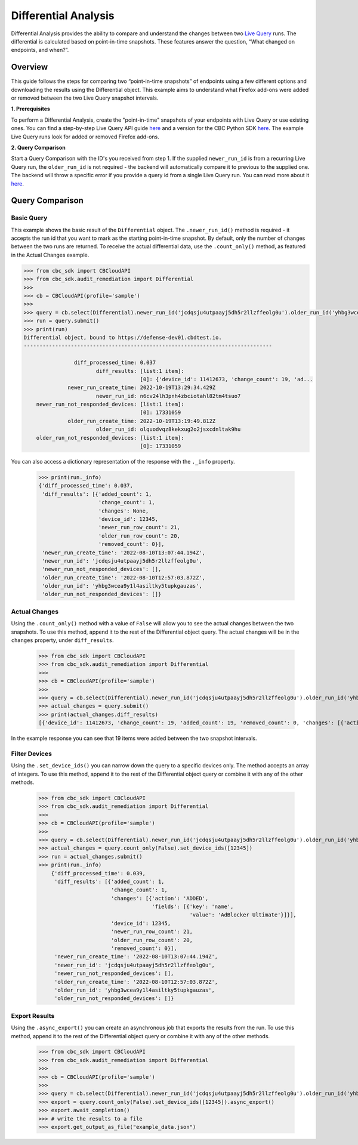 Differential Analysis
=====================

Differential Analysis provides the ability to compare and understand the changes between two
`Live Query <https://carbon-black-cloud-python-sdk.readthedocs.io/en/latest/cbc_sdk.audit_remediation/#cbc_sdk.audit_remediation.base.Run>`_ runs.
The differential is calculated based on point-in-time snapshots. These features answer the question, “What changed on endpoints, and when?”.

Overview
--------
This guide follows the steps for comparing two “point-in-time snapshots” of endpoints using a few different options and downloading the results using the Differential object.
This example aims to understand what Firefox add-ons were added or removed between the two Live Query snapshot intervals.

**1. Prerequisites**

To perform a Differential Analysis, create the "point-in-time" snapshots of your endpoints with Live Query or use existing ones.
You can find a step-by-step Live Query API guide `here <https://developer.carbonblack.com/reference/carbon-black-cloud/cb-liveops/latest/livequery-api/#quick-start>`_ and
a version for the CBC Python SDK `here <https://carbon-black-cloud-python-sdk.readthedocs.io/en/latest/live-query/>`_.
The example Live Query runs look for added or removed Firefox add-ons.

**2. Query Comparison**

Start a Query Comparison with the ID's you received from step 1. If the supplied ``newer_run_id`` is from a recurring Live Query run,
the ``older_run_id`` is not required - the backend will automatically compare it to previous to the supplied one.
The backend will throw a specific error if you provide a query id from a single Live Query run.
You can read more about it `here <https://developer.carbonblack.com/reference/carbon-black-cloud/cb-liveops/latest/differential-analysis-api/#query-comparison>`_.

Query Comparison
----------------

Basic Query
###########

This example shows the basic result of the ``Differential`` object. The ``.newer_run_id()`` method is required - it accepts the
run id that you want to mark as the starting point-in-time snapshot. By default, only the number of changes between the two runs are returned.
To receive the actual differential data, use the ``.count_only()`` method, as featured in the Actual Changes example.

.. code-block:: python

    >>> from cbc_sdk import CBCloudAPI
    >>> from cbc_sdk.audit_remediation import Differential
    >>>
    >>> cb = CBCloudAPI(profile='sample')
    >>>
    >>> query = cb.select(Differential).newer_run_id('jcdqsju4utpaayj5dh5r2llzffeolg0u').older_run_id('yhbg3wcea9y1l4asiltky5tupkgauzas')
    >>> run = query.submit()
    >>> print(run)
    Differential object, bound to https://defense-dev01.cbdtest.io.
    -------------------------------------------------------------------------------

                    diff_processed_time: 0.037
                           diff_results: [list:1 item]:
                                         [0]: {'device_id': 11412673, 'change_count': 19, 'ad...
                  newer_run_create_time: 2022-10-19T13:29:34.429Z
                           newer_run_id: n6cv24lh3pnh4zbciotahl82tm4tsuo7
        newer_run_not_responded_devices: [list:1 item]:
                                         [0]: 17331059
                  older_run_create_time: 2022-10-19T13:19:49.812Z
                           older_run_id: olquodvqz8kekxug2o2jsxcdnltak9hu
        older_run_not_responded_devices: [list:1 item]:
                                         [0]: 17331059

You can also access a dictionary representation of the response with the ``._info`` property.

    >>> print(run._info)
    {'diff_processed_time': 0.037,
     'diff_results': [{'added_count': 1,
                       'change_count': 1,
                       'changes': None,
                       'device_id': 12345,
                       'newer_run_row_count': 21,
                       'older_run_row_count': 20,
                       'removed_count': 0}],
     'newer_run_create_time': '2022-08-10T13:07:44.194Z',
     'newer_run_id': 'jcdqsju4utpaayj5dh5r2llzffeolg0u',
     'newer_run_not_responded_devices': [],
     'older_run_create_time': '2022-08-10T12:57:03.872Z',
     'older_run_id': 'yhbg3wcea9y1l4asiltky5tupkgauzas',
     'older_run_not_responded_devices': []}


Actual Changes
##############

Using the ``.count_only()`` method with a value of ``False`` will allow you to see the actual changes between the two snapshots.
To use this method, append it to the rest of the Differential object query. The actual changes will be in the ``changes`` property, under ``diff_results``.

    >>> from cbc_sdk import CBCloudAPI
    >>> from cbc_sdk.audit_remediation import Differential
    >>>
    >>> cb = CBCloudAPI(profile='sample')
    >>>
    >>> query = cb.select(Differential).newer_run_id('jcdqsju4utpaayj5dh5r2llzffeolg0u').older_run_id('yhbg3wcea9y1l4asiltky5tupkgauzas').count_only(False)
    >>> actual_changes = query.submit()
    >>> print(actual_changes.diff_results)
    [{'device_id': 11412673, 'change_count': 19, 'added_count': 19, 'removed_count': 0, 'changes': [{'action': 'ADDED', 'fields': [{'key': 'name', 'value': 'Visionary – Soft'}]}, {'action': 'ADDED', 'fields': [{'key': 'name', 'value': 'Activist – Balanced'}]}, {'action': 'ADDED', 'fields': [{'key': 'name', 'value': 'Visionary – Balanced'}]}, {'action': 'ADDED', 'fields': [{'key': 'name', 'value': 'Innovator – Soft'}]}, {'action': 'ADDED', 'fields': [{'key': 'name', 'value': 'Activist – Bold'}]}, {'action': 'ADDED', 'fields': [{'key': 'name', 'value': 'Dreamer – Soft'}]}, {'action': 'ADDED', 'fields': [{'key': 'name', 'value': 'Dreamer – Balanced'}]}, {'action': 'ADDED', 'fields': [{'key': 'name', 'value': 'Expressionist – Bold'}]}, {'action': 'ADDED', 'fields': [{'key': 'name', 'value': 'Innovator – Bold'}]}, {'action': 'ADDED', 'fields': [{'key': 'name', 'value': 'AdGuard AdBlocker'}]}, {'action': 'ADDED', 'fields': [{'key': 'name', 'value': 'Expressionist – Balanced'}]}, {'action': 'ADDED', 'fields': [{'key': 'name', 'value': 'Visionary – Bold'}]}, {'action': 'ADDED', 'fields': [{'key': 'name', 'value': 'Playmaker – Soft'}]}, {'action': 'ADDED', 'fields': [{'key': 'name', 'value': 'Innovator – Balanced'}]}, {'action': 'ADDED', 'fields': [{'key': 'name', 'value': 'Expressionist – Soft'}]}, {'action': 'ADDED', 'fields': [{'key': 'name', 'value': 'Playmaker – Balanced'}]}, {'action': 'ADDED', 'fields': [{'key': 'name', 'value': 'Playmaker – Bold'}]}, {'action': 'ADDED', 'fields': [{'key': 'name', 'value': 'Activist – Soft'}]}, {'action': 'ADDED', 'fields': [{'key': 'name', 'value': 'Dreamer – Bold'}]}], 'older_run_row_count': 26, 'newer_run_row_count': 45}]

In the example response you can see that 19 items were added between the two snapshot intervals.


Filter Devices
##############

Using the ``.set_device_ids()`` you can narrow down the query to a specific devices only. The method accepts an array of integers.
To use this method, append it to the rest of the Differential object query or combine it with any of the other methods.

    >>> from cbc_sdk import CBCloudAPI
    >>> from cbc_sdk.audit_remediation import Differential
    >>>
    >>> cb = CBCloudAPI(profile='sample')
    >>>
    >>> query = cb.select(Differential).newer_run_id('jcdqsju4utpaayj5dh5r2llzffeolg0u').older_run_id('yhbg3wcea9y1l4asiltky5tupkgauzas')
    >>> actual_changes = query.count_only(False).set_device_ids([12345])
    >>> run = actual_changes.submit()
    >>> print(run._info)
        {'diff_processed_time': 0.039,
         'diff_results': [{'added_count': 1,
                           'change_count': 1,
                           'changes': [{'action': 'ADDED',
                                        'fields': [{'key': 'name',
                                                    'value': 'AdBlocker Ultimate'}]}],
                           'device_id': 12345,
                           'newer_run_row_count': 21,
                           'older_run_row_count': 20,
                           'removed_count': 0}],
         'newer_run_create_time': '2022-08-10T13:07:44.194Z',
         'newer_run_id': 'jcdqsju4utpaayj5dh5r2llzffeolg0u',
         'newer_run_not_responded_devices': [],
         'older_run_create_time': '2022-08-10T12:57:03.872Z',
         'older_run_id': 'yhbg3wcea9y1l4asiltky5tupkgauzas',
         'older_run_not_responded_devices': []}



Export Results
##############

Using the ``.async_export()`` you can create an asynchronous job that exports the results from the run.
To use this method, append it to the rest of the Differential object query or combine it with any of the other methods.

    >>> from cbc_sdk import CBCloudAPI
    >>> from cbc_sdk.audit_remediation import Differential
    >>>
    >>> cb = CBCloudAPI(profile='sample')
    >>>
    >>> query = cb.select(Differential).newer_run_id('jcdqsju4utpaayj5dh5r2llzffeolg0u').older_run_id('yhbg3wcea9y1l4asiltky5tupkgauzas')
    >>> export = query.count_only(False).set_device_ids([12345]).async_export()
    >>> export.await_completion()
    >>> # write the results to a file
    >>> export.get_output_as_file("example_data.json")
